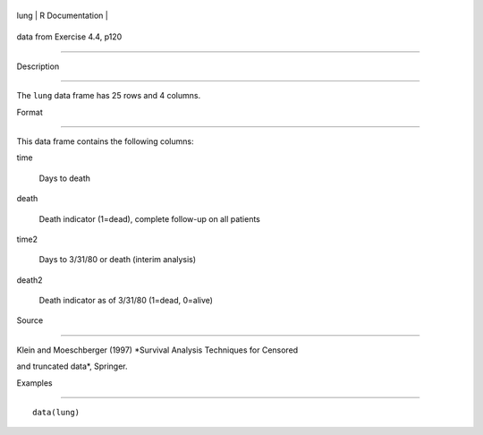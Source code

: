 +--------+-------------------+
| lung   | R Documentation   |
+--------+-------------------+

data from Exercise 4.4, p120
----------------------------

Description
~~~~~~~~~~~

The ``lung`` data frame has 25 rows and 4 columns.

Format
~~~~~~

This data frame contains the following columns:

time
    Days to death

death
    Death indicator (1=dead), complete follow-up on all patients

time2
    Days to 3/31/80 or death (interim analysis)

death2
    Death indicator as of 3/31/80 (1=dead, 0=alive)

Source
~~~~~~

Klein and Moeschberger (1997) *Survival Analysis Techniques for Censored
and truncated data*, Springer.

Examples
~~~~~~~~

::

    data(lung)
